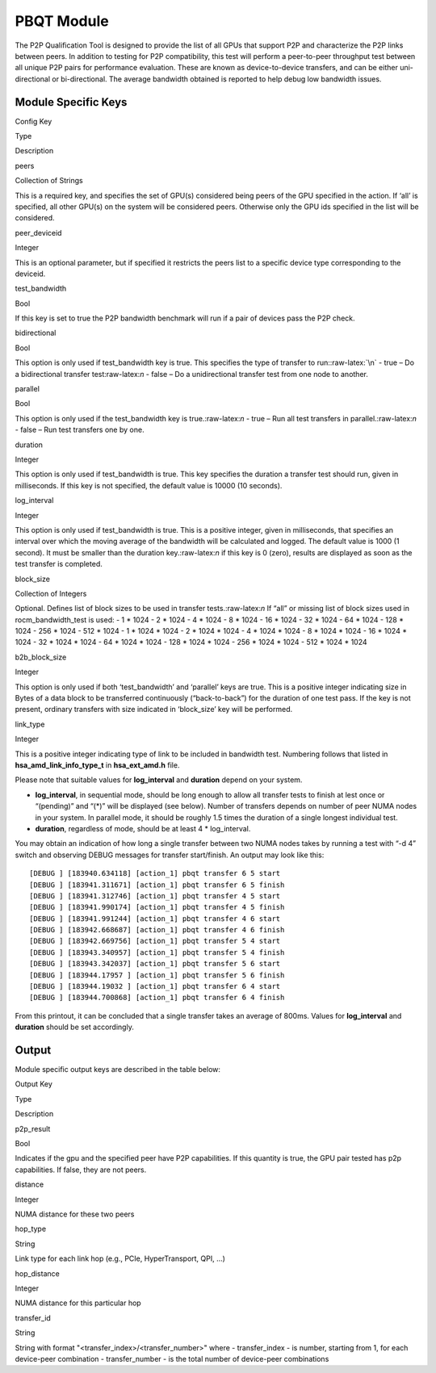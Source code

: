 .. meta::
  :description: rocm validation suite documentation 
  :keywords: rocm validation suite, ROCm, documentation

.. _pbqt-module:



PBQT Module
-----------

The P2P Qualification Tool is designed to provide the list of all GPUs
that support P2P and characterize the P2P links between peers. In
addition to testing for P2P compatibility, this test will perform a
peer-to-peer throughput test between all unique P2P pairs for
performance evaluation. These are known as device-to-device transfers,
and can be either uni-directional or bi-directional. The average
bandwidth obtained is reported to help debug low bandwidth issues.

Module Specific Keys
~~~~~~~~~~~~~~~~~~~~

.. raw:: html

   <table>

.. raw:: html

   <tr>

.. raw:: html

   <th>

Config Key

.. raw:: html

   </th>

.. raw:: html

   <th>

Type

.. raw:: html

   </th>

.. raw:: html

   <th>

Description

.. raw:: html

   </th>

.. raw:: html

   </tr>

.. raw:: html

   <tr>

.. raw:: html

   <td>

peers

.. raw:: html

   </td>

.. raw:: html

   <td>

Collection of Strings

.. raw:: html

   </td>

.. raw:: html

   <td>

This is a required key, and specifies the set of GPU(s) considered being
peers of the GPU specified in the action. If ‘all’ is specified, all
other GPU(s) on the system will be considered peers. Otherwise only the
GPU ids specified in the list will be considered.

.. raw:: html

   </td>

.. raw:: html

   </tr>

.. raw:: html

   <tr>

.. raw:: html

   <td>

peer_deviceid

.. raw:: html

   </td>

.. raw:: html

   <td>

Integer

.. raw:: html

   </td>

.. raw:: html

   <td>

This is an optional parameter, but if specified it restricts the peers
list to a specific device type corresponding to the deviceid.

.. raw:: html

   </td>

.. raw:: html

   </tr>

.. raw:: html

   <tr>

.. raw:: html

   <td>

test_bandwidth

.. raw:: html

   </td>

.. raw:: html

   <td>

Bool

.. raw:: html

   </td>

.. raw:: html

   <td>

If this key is set to true the P2P bandwidth benchmark will run if a
pair of devices pass the P2P check.

.. raw:: html

   </td>

.. raw:: html

   </tr>

.. raw:: html

   <tr>

.. raw:: html

   <td>

bidirectional

.. raw:: html

   </td>

.. raw:: html

   <td>

Bool

.. raw:: html

   </td>

.. raw:: html

   <td>

This option is only used if test_bandwidth key is true. This specifies
the type of transfer to run::raw-latex:`\n` - true – Do a bidirectional
transfer test:raw-latex:`\n` - false – Do a unidirectional transfer test
from one node to another.

.. raw:: html

   </td>

.. raw:: html

   </tr>

.. raw:: html

   <tr>

.. raw:: html

   <td>

parallel

.. raw:: html

   </td>

.. raw:: html

   <td>

Bool

.. raw:: html

   </td>

.. raw:: html

   <td>

This option is only used if the test_bandwidth key is
true.:raw-latex:`\n` - true – Run all test transfers in
parallel.:raw-latex:`\n` - false – Run test transfers one by one.

.. raw:: html

   </td>

.. raw:: html

   </tr>

.. raw:: html

   <tr>

.. raw:: html

   <td>

duration

.. raw:: html

   </td>

.. raw:: html

   <td>

Integer

.. raw:: html

   </td>

.. raw:: html

   <td>

This option is only used if test_bandwidth is true. This key specifies
the duration a transfer test should run, given in milliseconds. If this
key is not specified, the default value is 10000 (10 seconds).

.. raw:: html

   </td>

.. raw:: html

   </tr>

.. raw:: html

   <tr>

.. raw:: html

   <td>

log_interval

.. raw:: html

   </td>

.. raw:: html

   <td>

Integer

.. raw:: html

   </td>

.. raw:: html

   <td>

This option is only used if test_bandwidth is true. This is a positive
integer, given in milliseconds, that specifies an interval over which
the moving average of the bandwidth will be calculated and logged. The
default value is 1000 (1 second). It must be smaller than the duration
key.:raw-latex:`\n` if this key is 0 (zero), results are displayed as
soon as the test transfer is completed.

.. raw:: html

   </td>

.. raw:: html

   </tr>

.. raw:: html

   <tr>

.. raw:: html

   <td>

block_size

.. raw:: html

   </td>

.. raw:: html

   <td>

Collection of Integers

.. raw:: html

   </td>

.. raw:: html

   <td>

Optional. Defines list of block sizes to be used in transfer
tests.:raw-latex:`\n` If “all” or missing list of block sizes used in
rocm_bandwidth_test is used: - 1 \* 1024 - 2 \* 1024 - 4 \* 1024 - 8 \*
1024 - 16 \* 1024 - 32 \* 1024 - 64 \* 1024 - 128 \* 1024 - 256 \* 1024
- 512 \* 1024 - 1 \* 1024 \* 1024 - 2 \* 1024 \* 1024 - 4 \* 1024 \*
1024 - 8 \* 1024 \* 1024 - 16 \* 1024 \* 1024 - 32 \* 1024 \* 1024 - 64
\* 1024 \* 1024 - 128 \* 1024 \* 1024 - 256 \* 1024 \* 1024 - 512 \*
1024 \* 1024

.. raw:: html

   </td>

.. raw:: html

   </tr>

.. raw:: html

   <tr>

.. raw:: html

   <td>

b2b_block_size

.. raw:: html

   </td>

.. raw:: html

   <td>

Integer

.. raw:: html

   </td>

.. raw:: html

   <td>

This option is only used if both ‘test_bandwidth’ and ‘parallel’ keys
are true. This is a positive integer indicating size in Bytes of a data
block to be transferred continuously (“back-to-back”) for the duration
of one test pass. If the key is not present, ordinary transfers with
size indicated in ‘block_size’ key will be performed.

.. raw:: html

   </td>

.. raw:: html

   </tr>

.. raw:: html

   <tr>

.. raw:: html

   <td>

link_type

.. raw:: html

   </td>

.. raw:: html

   <td>

Integer

.. raw:: html

   </td>

.. raw:: html

   <td>

This is a positive integer indicating type of link to be included in
bandwidth test. Numbering follows that listed in
**hsa_amd_link_info_type_t** in **hsa_ext_amd.h** file.

.. raw:: html

   </td>

.. raw:: html

   </tr>

.. raw:: html

   </table>

Please note that suitable values for **log_interval** and **duration**
depend on your system.

-  **log_interval**, in sequential mode, should be long enough to allow
   all transfer tests to finish at lest once or “(pending)” and “(\*)”
   will be displayed (see below). Number of transfers depends on number
   of peer NUMA nodes in your system. In parallel mode, it should be
   roughly 1.5 times the duration of a single longest individual test.
-  **duration**, regardless of mode, should be at least 4 \*
   log_interval.

You may obtain an indication of how long a single transfer between two NUMA
nodes takes by running a test with “-d 4” switch and observing DEBUG
messages for transfer start/finish. An output may look like this:

::

   [DEBUG ] [183940.634118] [action_1] pbqt transfer 6 5 start
   [DEBUG ] [183941.311671] [action_1] pbqt transfer 6 5 finish
   [DEBUG ] [183941.312746] [action_1] pbqt transfer 4 5 start
   [DEBUG ] [183941.990174] [action_1] pbqt transfer 4 5 finish
   [DEBUG ] [183941.991244] [action_1] pbqt transfer 4 6 start
   [DEBUG ] [183942.668687] [action_1] pbqt transfer 4 6 finish
   [DEBUG ] [183942.669756] [action_1] pbqt transfer 5 4 start
   [DEBUG ] [183943.340957] [action_1] pbqt transfer 5 4 finish
   [DEBUG ] [183943.342037] [action_1] pbqt transfer 5 6 start
   [DEBUG ] [183944.17957 ] [action_1] pbqt transfer 5 6 finish
   [DEBUG ] [183944.19032 ] [action_1] pbqt transfer 6 4 start
   [DEBUG ] [183944.700868] [action_1] pbqt transfer 6 4 finish

From this printout, it can be concluded that a single transfer takes an average of 800ms. Values for **log_interval** and **duration** should be set accordingly.

Output
~~~~~~

Module specific output keys are described in the table below:

.. raw:: html

   <table>

.. raw:: html

   <tr>

.. raw:: html

   <th>

Output Key

.. raw:: html

   </th>

.. raw:: html

   <th>

Type

.. raw:: html

   </th>

.. raw:: html

   <th>

Description

.. raw:: html

   </th>

.. raw:: html

   </tr>

.. raw:: html

   <tr>

.. raw:: html

   <td>

p2p_result

.. raw:: html

   </td>

.. raw:: html

   <td>

Bool

.. raw:: html

   </td>

.. raw:: html

   <td>

Indicates if the gpu and the specified peer have P2P capabilities. If
this quantity is true, the GPU pair tested has p2p capabilities. If
false, they are not peers.

.. raw:: html

   </td>

.. raw:: html

   </tr>

.. raw:: html

   <tr>

.. raw:: html

   <td>

distance

.. raw:: html

   </td>

.. raw:: html

   <td>

Integer

.. raw:: html

   </td>

.. raw:: html

   <td>

NUMA distance for these two peers

.. raw:: html

   </td>

.. raw:: html

   </tr>

.. raw:: html

   <tr>

.. raw:: html

   <td>

hop_type

.. raw:: html

   </td>

.. raw:: html

   <td>

String

.. raw:: html

   </td>

.. raw:: html

   <td>

Link type for each link hop (e.g., PCIe, HyperTransport, QPI, …)

.. raw:: html

   </td>

.. raw:: html

   </tr>

.. raw:: html

   <tr>

.. raw:: html

   <td>

hop_distance

.. raw:: html

   </td>

.. raw:: html

   <td>

Integer

.. raw:: html

   </td>

.. raw:: html

   <td>

NUMA distance for this particular hop

.. raw:: html

   </td>

.. raw:: html

   </tr>

.. raw:: html

   <tr>

.. raw:: html

   <td>

transfer_id

.. raw:: html

   </td>

.. raw:: html

   <td>

String

.. raw:: html

   </td>

.. raw:: html

   <td>

String with format "<transfer_index>/<transfer_number>" where - transfer_index - is number, starting from
1, for each device-peer combination - transfer_number - is the total number of device-peer combinations

.. raw:: html

   </td>

.. raw:: html

   </tr>
